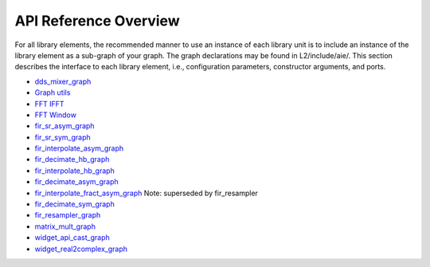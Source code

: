 ..
   Copyright 2022 Xilinx, Inc.

   Licensed under the Apache License, Version 2.0 (the "License");
   you may not use this file except in compliance with the License.
   You may obtain a copy of the License at

       http://www.apache.org/licenses/LICENSE-2.0

   Unless required by applicable law or agreed to in writing, software
   distributed under the License is distributed on an "AS IS" BASIS,
   WITHOUT WARRANTIES OR CONDITIONS OF ANY KIND, either express or implied.
   See the License for the specific language governing permissions and
   limitations under the License.

.. _API_REFERENCE:

**********************
API Reference Overview
**********************

For all library elements, the recommended manner to use an instance of each library unit is to include an instance of the library element as a sub-graph of your graph.
The graph declarations may be found in L2/include/aie/.
This section describes the interface to each library element, i.e., configuration parameters, constructor arguments, and ports.


- `dds_mixer_graph <../../rst/class_xf_dsp_aie_mixer_dds_mixer_dds_mixer_graph.html>`_
- `Graph utils <../../rst/group_graph_utils.html>`_
- `FFT IFFT <../../rst/group_fft_graphs.html>`_
- `FFT Window <../../rst/group_fft_window.html>`_
- `fir_sr_asym_graph <../../rst/class_xf_dsp_aie_fir_sr_asym_fir_sr_asym_graph.html>`_
- `fir_sr_sym_graph <../../rst/class_xf_dsp_aie_fir_sr_sym_fir_sr_sym_graph.html>`_
- `fir_interpolate_asym_graph <../../rst/class_xf_dsp_aie_fir_interpolate_asym_fir_interpolate_asym_graph.html>`_
- `fir_decimate_hb_graph <../../rst/class_xf_dsp_aie_fir_decimate_hb_fir_decimate_hb_graph.html>`_
- `fir_interpolate_hb_graph <../../rst/class_xf_dsp_aie_fir_interpolate_hb_fir_interpolate_hb_graph.html>`_
- `fir_decimate_asym_graph <../../rst/class_xf_dsp_aie_fir_decimate_asym_fir_decimate_asym_graph.html>`_
- `fir_interpolate_fract_asym_graph <../../rst/class_xf_dsp_aie_fir_interpolate_fract_asym_fir_interpolate_fract_asym_graph.html>`_ Note: superseded by fir_resampler
- `fir_decimate_sym_graph <../../rst/class_xf_dsp_aie_fir_decimate_sym_fir_decimate_sym_graph.html>`_
- `fir_resampler_graph <../../rst/class_xf_dsp_aie_fir_resampler_fir_resampler_graph.html>`_
- `matrix_mult_graph <../../rst/class_xf_dsp_aie_blas_matrix_mult_matrix_mult_graph.html>`_
- `widget_api_cast_graph <../../rst/class_xf_dsp_aie_widget_api_cast_widget_api_cast_graph.html>`_
- `widget_real2complex_graph <../../rst/class_xf_dsp_aie_widget_real2complex_widget_real2complex_graph.html>`_


.. |image1| image:: ./media/image1.png
.. |image2| image:: ./media/image2.png
.. |image3| image:: ./media/image4.png
.. |image4| image:: ./media/image2.png
.. |image5| image:: ./media/image2.png
.. |image6| image:: ./media/image2.png
.. |image7| image:: ./media/image5.png
.. |image8| image:: ./media/image6.png
.. |image9| image:: ./media/image7.png
.. |image10| image:: ./media/image2.png
.. |image11| image:: ./media/image2.png
.. |image12| image:: ./media/image2.png
.. |image13| image:: ./media/image2.png
.. |trade|  unicode:: U+02122 .. TRADEMARK SIGN
   :ltrim:
.. |reg|    unicode:: U+000AE .. REGISTERED TRADEMARK SIGN
   :ltrim:


